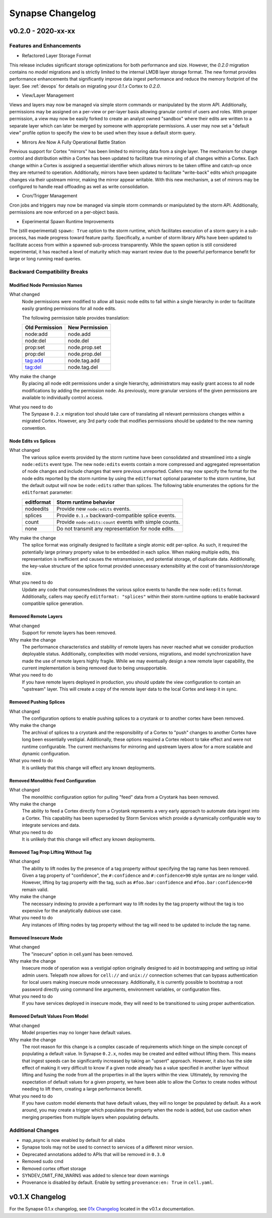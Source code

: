 *****************
Synapse Changelog
*****************

v0.2.0 - 2020-xx-xx
===================

Features and Enhancements
-------------------------

- Refactored Layer Storage Format

This release includes significant storage optimizations for both performance and size.  However, the `0.2.0` migration contains no *model* migrations and is strictly limited to the internal LMDB layer storage format.  The new format provides performance enhancements that significantly improve data ingest performance and reduce the memory footprint of the layer.  See :ref:`devops` for details on migrating your `0.1.x` Cortex to `0.2.0`.

- View/Layer Management

Views and layers may now be managed via simple storm commands or manipulated by the storm API.  Additionally, permissions may be assigned on a per-view or per-layer basis allowing granular control of users and roles.
With proper permission, a view may now be easily forked to create an analyst owned "sandbox" where their edits are written to a separate layer which can later be merged by someone with appropriate permissions.  A user
may now set a "default view" profile option to specify the view to be used when they issue a default storm query.

- Mirrors Are Now A Fully Operational Battle Station

Previous support for Cortex "mirrors" has been limited to mirroring data from a single layer.  The mechanism for change control and distribution within a Cortex has been updated to facilitate true mirroring of all changes within a Cortex.  Each change within a Cortex is assigned a sequential identifier which allows mirrors to be taken offline and catch-up once they are returned to operation.  Additionally, mirrors have been updated to facilitate "write-back" edits which propagate changes via their upstream mirror, making the mirror appear writable.  With this new mechanism, a set of mirrors may be configured to handle read offloading as well as write consolidation.

- Cron/Trigger Management

Cron jobs and triggers may now be managed via simple storm commands or manipulated by the storm API.  Additionally, permissions are now enforced on a per-object basis.

- Experimental Spawn Runtime Improvements

The (still experimental) ``spawn: True`` option to the storm runtime, which facilitates execution of a storm query in a sub-process, has made progress toward feature parity.  Specifically, a number of storm library APIs have been updated to facilitate access from within a spawned sub-process transparently.  While the spawn option is still considered experimental, it has reached a level of maturity which may warrant review due to the powerful performance benefit for large or long running read queries.

Backward Compatibility Breaks
-----------------------------

Modified Node Permission Names
~~~~~~~~~~~~~~~~~~~~~~~~~~~~~~

What changed
    Node permissions were modified to allow all basic node edits to fall within a single hierarchy in order to facilitate easily granting permissions for all node edits.

    The following permission table provides translation:

    ============== ==============
    Old Permission New Permission
    ============== ==============
    node:add       node.add
    node:del       node.del
    prop:set       node.prop.set
    prop:del       node.prop.del
    tag:add        node.tag.add
    tag:del        node.tag.del
    ============== ==============

Why make the change
    By placing all node edit permissions under a single hierarchy, administrators may easily grant access to all node modifications by adding the permission ``node``.  As previously, more granular versions of the given permissions are available to individually control access.

What you need to do
    The Synpase ``0.2.x`` migration tool should take care of translating all relevant permissions changes within a migrated Cortex.  However, any 3rd party code that modifies permissions should be updated to the new naming convention.

Node Edits vs Splices
~~~~~~~~~~~~~~~~~~~~~

What changed
    The various splice events provided by the storm runtime have been consolidated and streamlined into a single ``node:edits`` event type.  The new ``node:edits`` events contain a more compressed and aggregated representation of node changes and include changes that were previous unreported.  Callers may now specify the format for the node edits reported by the storm runtime by using the ``editformat`` optional parameter to the storm runtime, but the default output will now be ``node:edits`` rather than splices.  The following table enumerates the options for the ``editformat`` parameter:

    ========== =========================================================
    editformat Storm runtime behavior
    ========== =========================================================
    nodeedits  Provide new ``node:edits`` events.
    splices    Provide ``0.1.x`` backward-compatible splice events.
    count      Provide ``node:edits:count`` events with simple counts.
    none       Do not transmit any representation for node edits.
    ========== =========================================================

Why make the change
    The splice format was originally designed to facilitate a single atomic edit per-splice.  As such, it required the potentially large primary property value to be embedded in each splice.  When making multiple edits, this representation is inefficient and causes the retransmission, and potential storage, of duplicate data.  Additionally, the key-value structure of the splice format provided unnecessary extensibility at the cost of transmission/storage size.

What you need to do
    Update any code that consumes/indexes the various splice events to handle the new ``node:edits`` format.  Additionally, callers may specify ``editformat: "splices"`` within their storm runtime options to enable backward compatible splice generation.

Removed Remote Layers
~~~~~~~~~~~~~~~~~~~~~

What changed
    Support for remote layers has been removed.

Why make the change
    The performance characteristics and stability of remote layers has never reached what we consider production deployable status.  Additionally, complexities with model versions, migrations, and model synchronization have made the use of remote layers highly fragile.  While we may eventually design a new remote layer capability, the current implementation is being removed due to being unsupportable.

What you need to do
    If you have remote layers deployed in production, you should update the view configuration to contain an "upstream" layer.  This will create a copy of the remote layer data to the local Cortex and keep it in sync.

Removed Pushing Splices
~~~~~~~~~~~~~~~~~~~~~~~

What changed
    The configuration options to enable pushing splices to a cryotank or to another cortex have been removed.

Why make the change
    The archival of splices to a cryotank and the responsibility of a Cortex to "push" changes to another Cortex have long been essentially vestigial.  Additionally, these options required a Cortex reboot to take effect and were not runtime configurable.  The current mechanisms for mirroring and upstream layers allow for a more scalable and dynamic configuration.

What you need to do
    It is unlikely that this change will effect any known deployments.

Removed Monolithic Feed Configuration
~~~~~~~~~~~~~~~~~~~~~~~~~~~~~~~~~~~~~

What changed
    The monolithic configuration option for pulling "feed" data from a Cryotank has been removed.

Why make the change
    The ability to feed a Cortex directly from a Cryotank represents a very early approach to automate data ingest into a Cortex.  This capability has been superseded by Storm Services which provide a dynamically configurable way to integrate services and data.

What you need to do
    It is unlikely that this change will effect any known deployments.

Removed Tag Prop Lifting Without Tag
~~~~~~~~~~~~~~~~~~~~~~~~~~~~~~~~~~~~

What changed
    The ability to lift nodes by the presence of a tag property *without* specifying the tag name has been removed.  Given a tag property of "confidence", the ``#:confidence`` and ``#:confidence>90`` style syntax are no longer valid.  However, lifting by tag property *with* the tag, such as ``#foo.bar:confidence`` and ``#foo.bar:confidence>90`` remain valid.

Why make the change
    The necessary indexing to provide a performant way to lift nodes by the tag property without the tag is too expensive for the analytically dubious use case.

What you need to do
    Any instances of lifting nodes by tag property without the tag will need to be updated to include the tag name.

Removed Insecure Mode
~~~~~~~~~~~~~~~~~~~~~

What changed
    The "insecure" option in cell.yaml has been removed.

Why make the change
    Insecure mode of operation was a vestigial option originally designed to aid in bootstrapping and setting up initial admin users.  Telepath now allows for ``cell://`` and ``unix://`` connection schemes that can bypass authentication for local users making insecure mode unnecessary.  Additionally, it is currently possible to bootstrap a root password directly using command line arguments, environment variables, or configuration files.

What you need to do
    If you have services deployed in insecure mode, they will need to be transitioned to using proper authentication.

Removed Default Values From Model
~~~~~~~~~~~~~~~~~~~~~~~~~~~~~~~~~

What changed
    Model properties may no longer have default values.

Why make the change
    The root reason for this change is a complex cascade of requirements which hinge on the simple concept of populating a default value.  In Synapse ``0.2.x``, nodes may be created and edited without lifting them.  This means that ingest speeds can be significantly increased by taking an "upsert" approach.  However, it also has the side effect of making it very difficult to know if a given node already has a value specified in another layer without lifting and fusing the node from all the properties in all the layers within the view.  Ultimately, by removing the expectation of default values for a given property, we have been able to allow the Cortex to create nodes without needing to lift them, creating a large performance benefit.

What you need to do
    If you have custom model elements that have default values, they will no longer be populated by default.  As a work around, you may create a trigger which populates the property when the node is added, but use caution when merging properties from multiple layers when populating defaults.

Additional Changes
------------------

- map_async is now enabled by default for all slabs
- Synapse tools may not be used to connect to services of a different minor version.
- Deprecated annotations added to APIs that will be removed in ``0.3.0``
- Removed sudo cmd
- Removed cortex offset storage
- SYNDEV_OMIT_FINI_WARNS was added to silence tear down warnings
- Provenance is disabled by default. Enable by setting ``provenance:en: True`` in ``cell.yaml``.

v0.1.X Changelog
================

For the Synapse 0.1.x changelog, see `01x Changelog`_ located in the v0.1.x documentation.

.. _01x Changelog: https://vertexprojectsynapse.readthedocs.io/en/01x/synapse/changelog.html
